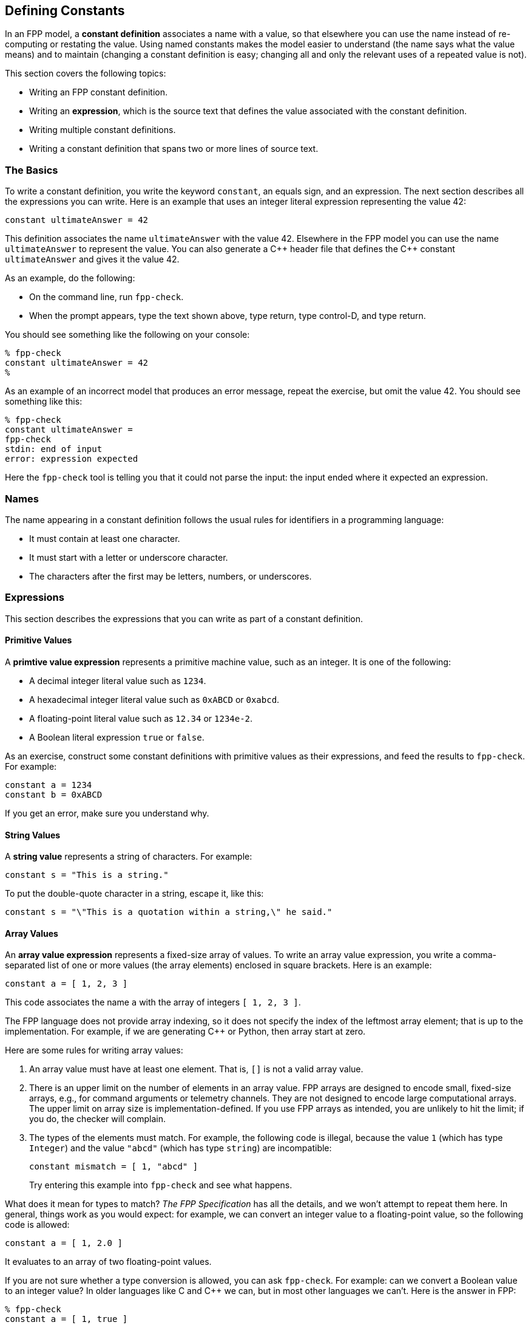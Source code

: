 == Defining Constants

In an FPP model, a *constant definition* associates a name with a value,
so that elsewhere you can use the name instead of re-computing or restating the 
value.
Using named constants makes the model easier to understand (the name
says what the value means) and to maintain (changing a constant definition is 
easy;
changing all and only the relevant uses of a repeated value is not).

This section covers the following topics:

* Writing an FPP constant definition.
* Writing an *expression*, which is the source text
that defines the value associated with the constant definition.
* Writing multiple constant definitions.
* Writing a constant definition that spans two or more lines of source text.

=== The Basics

To write a constant definition, you write the keyword `constant`,
an equals sign, and an expression.
The next section describes all the expressions you can write.
Here is an example that uses an integer literal expression representing
the value 42:

[source,fpp]
----
constant ultimateAnswer = 42
----

This definition associates the name `ultimateAnswer` with the value 42.
Elsewhere in the FPP model you can use the name `ultimateAnswer` to represent 
the value.
You can also generate a {cpp} header file that defines the {cpp} constant
`ultimateAnswer` and gives it the value 42.

As an example, do the following:

* On the command line, run `fpp-check`.
* When the prompt appears, type the text shown above, type return, type control-D, and type return.

You should see something like the following on your console:

----
% fpp-check
constant ultimateAnswer = 42
%
----

As an example of an incorrect model that produces an error message, repeat the 
exercise, but omit the value 42.
You should see something like this:

----
% fpp-check
constant ultimateAnswer =
fpp-check
stdin: end of input
error: expression expected
----

Here the `fpp-check` tool is telling you that it could not parse the input:
the input ended where it expected an expression.

=== Names

The name appearing in a constant definition follows the usual rules for
identifiers in a programming language:

* It must contain at least one character.
* It must start with a letter or underscore character.
* The characters after the first may be letters, numbers, or underscores.

=== Expressions

This section describes the expressions that you can write as part of a constant
definition.

==== Primitive Values

A *primtive value expression* represents a primitive machine value, such as an 
integer.
It is one of the following:

* A decimal integer literal value such as `1234`.
* A hexadecimal integer literal value such as `0xABCD` or `0xabcd`.
* A floating-point literal value such as `12.34` or `1234e-2`.
* A Boolean literal expression `true` or `false`.

As an exercise, construct some constant definitions with primitive values as their 
expressions, and
feed the results to `fpp-check`.
For example:

[source,fpp]
----
constant a = 1234
constant b = 0xABCD
----
If you get an error, make sure you understand why.

==== String Values

A *string value* represents a string of characters.
For example:

[source,fpp]
----
constant s = "This is a string."
----

To put the double-quote character in a string, escape it, like this:

[source,fpp]
----
constant s = "\"This is a quotation within a string,\" he said."
----

==== Array Values

An *array value expression* represents a fixed-size array
of values.
To write an array value expression, you write a comma-separated list of one or more values 
(the array elements)
enclosed in square brackets.
Here is an example:

[source,fpp]
----
constant a = [ 1, 2, 3 ]
----

This code associates the name `a` with the array of 
integers
`[ 1, 2, 3 ]`.

The FPP language does not provide array indexing, so it does not specify the 
index of the leftmost array element;
that is up to the implementation.
For example, if we are generating {cpp} or Python, then array
start at zero.

Here are some rules for writing array values:

. An array value must have at least one element.
That is, `[]` is not a valid array value.
. There is an upper limit on the number of elements
in an array value.
FPP arrays are designed to encode small, fixed-size arrays, e.g.,
for command arguments or telemetry channels.
They are not designed to encode large computational arrays.
The upper limit on array size is implementation-defined.
If you use FPP arrays as intended, you are unlikely to hit the limit;
if you do, the checker will complain. 
. The types of the elements must match.
For example, the following code is illegal, because the value `1` (which has type `Integer`)
and the value `"abcd"` (which has type `string`) are incompatible:
+
[source,fpp]
----
constant mismatch = [ 1, "abcd" ]
----
Try entering this example into `fpp-check` and see what happens.

What does it mean for types to match?
_The FPP Specification_ has all the details, and we won't attempt
to repeat them here.
In general, things work as you would expect: for example, we can convert
an integer value to a floating-point value, so the following code is allowed:

[source,fpp]
----
constant a = [ 1, 2.0 ]
----

It evaluates to an array of two floating-point values.

If you are not sure whether a type conversion is allowed, you can
ask `fpp-check`.
For example: can we convert a Boolean value to an integer value?
In older languages like C and {cpp} we can, but in most other languages
we can't. Here is the answer in FPP:

----
% fpp-check
constant a = [ 1, true ]
fpp-check
stdin: 1.16
constant a = [ 1, true ]
               ^
error: cannot compute common type of Integer and bool
----

So no, we can't.

Here are two more points about array values:

. Any legal value can be an element of an array value, so in particular arrays 
of arrays
are allowed. For example, this code is allowed:
+
[source,fpp]
----
constant a = [ [ 1, 2 ], [ 3, 4 ] ]
----
+
It represents an array with two elements: the array `[ 1, 2 ]` and the array `[ 
3, 4 ]`.

. To avoid repeating values, a numeric, string, or Boolean value is automatically promoted to an array
of appropriate size whenever necessary to make the types work.
For example, this code is allowed:
+
[source,fpp]
----
constant a = [ [ 1, 2, 3 ], 0 ]
----
+
It is equivalent to this:
+
[source,fpp]
----
constant a  = [ [ 1, 2, 3 ], [ 0, 0, 0 ] ] 
----

==== Struct Values

A *struct value expression* represents a C- or {cpp}-style structure, i.e., a mapping
of names to values.
To write a struct value expression, you write a comma-separated list of *struct members*
enclosed in curly braces.
A struct member consists of a name, an equals sign, and a value.

Here is an example:

[source,fpp]
----
constant s = { x = 1, y = "abc" }
----

This code associates the name `s` with a struct value.
The struct value has two members `x` and `y`.
Member `x` has the integer value 1, and member `y` has the string value `"abc"`.

*Arrays in structs:* You can write an array value as a member of a struct value.
For example, this code is allowed:

[source,fpp]
----
constant s = { x = 1, y = [ 2, 3 ] }
----

*Structs in arrays:* You can write a struct value as a member of an array value.
For example, this code is allowed:

[source,fpp]
----
constant a = [ { x = 1, y = 2 }, { x = 3, y = 4 } ]
----

This code is also allowed:

[source,fpp]
----
constant a = [ { x = 1, y = 2 }, { y = 4, x = 3 } ]
----
When writing a struct value, the order in which the members appear does not matter.

This code is not allowed, because the element types don't match -- an array is not 
compatible with a struct.

[source,fpp]
----
constant a = [ { x = 1, y = 2 }, [ 3, 4 ] ]
----

However, this code is allowed:

[source,fpp]
----
constant a = [ { x = 1, y = 2 }, { x = 3 } ]
----

Notice that the first member of `a` is a struct with two members `x` and `y`.
The second member of `a` is also a struct, but it has only one member `x`.
When the FPP analyzer detects that a struct type is missing a member like this,
it automatically adds the member, giving it a default value.
The default values are the ones you would expect: zero for numeric members, the empty
string for string members, and `false` for Boolean members.
So the code above is equivalent to the following:

[source,fpp]
----
constant a = [ { x = 1, y = 2 }, { x = 3, y = 0 } ]
----

==== Name Expressions

A *name expression* is a use of a name appearing in a constant definition.
It stands for the associated constant value.
For example:

[source,fpp]
----
constant a = 1
constant b = a
----

In this code, constant `b` has the value 1.

The order of definitions does not matter, so this code is equivalent:

[source,fpp]
----
constant b = a
constant a = 1
----

The only requirement is that there may not be any cycles in the graph
consisting of constant definitions and their uses.
For example, this code is illegal, because there is a cycle from `a` to `b` to 
`c` and back to `a`:

[source,fpp]
----
constant a = c
constant b = a
constant c = b
----

Try submitting this code to `fpp-check`, to see what happens.

==== Arithmetic Expressions

An *arithmetic expression* is one of the following:

* A negation expression, for example:
+
[source,fpp]
----
constant a = -1
----
* A binary operation expression, where the binary operation is one of `+` (addition), `-` (subtraction),
`*` (multiplication), and `-` (division). For example:
+
[source,fpp]
----
constant a = 1 + 2
----
* A parenthesis expression, for example:
+
[source,fpp]
----
constant a = (1)
----

The following rules apply to arithmetic expressions:

* The subexpressions must evaluate to integer or floating-point values.

* If there are any floating-point subexpressions, then the entire expression is 
evaluated using 64-bit floating-point arithmetic.

* Otherwise the expression is evaluated using arbitrary-precision integer 
arithmetic.

* In a division operation, the second operand may not be zero or (for 
floating-point values) very close to zero.

==== Compound Expressions

Wherever you can write a value inside an expression, you can write
a more complex expression there.
For example, these expressions are valid:

[source,fpp]
----
constant a = (1 + 2) * 3
constant b = [ 1 + 2, 3 ]
----

The first example is a binary expression whose first operand is a parentheses 
expression;
that parentheses expression in turn has a binary expression as its 
subexpression.
The second example is an array expression whose first element is a binary 
expression.

Compound expressions are evaluated in the obvious way.
For example, the constant definitions above are equivalent to the following:

[source,fpp]
----
constant a = 9
constant b = [ 3, 3 ]
----

For compound arithmetic expressions, the
precedence and associativity rules are the usual ones (evaluate parentheses 
first, then multiplication, and so forth).

=== Multiple Definitions and Element Sequences

Typically you want to specify several constant definitions in a model, not just one.
There are two ways to do this:

. You can separate the definitions by one or more newlines, as shown
in the examples above.

. You can put the definitions on the same line, separated by a semicolon.

For example, the following two code excerpts are equivalent:

[source,fpp]
----
constant a = 1
constant b = 2
----

[source,fpp]
----
constant a = 1; constant b = 2
----

More generally, a collection of several constant definitions is an example
of an *element sequence*, i.e., a sequence of similar syntactic elements.
In brief, the rules for writing an element sequence are as follows:

. Every kind of element sequence has optional *terminating punctuation*.
The terminating punctuation is either a semicolon or a comma, depending
on the kind of element sequence.
For constant definitions, it is a semicolon.

. When writing elements on separate lines, the terminating punctuation is 
optional.

. When writing two or more elements on the same line, the termination 
punctuation is
required between the elements and optional after the last element.

=== Multiline Definitions

Sometimes, especially for long definitions, it is useful to split the
definition across two or more lines.
In FPP there are several ways to do this.

First, FPP ignores newlines that follow opening symbols like `[`  and precede 
closing symbols like `]`.
For example, this code is allowed

[source,fpp]
----
constant a = [
  1, 2, 3
]
----

Second, the elements of an array or struct form an element sequence (see
the previous section), so you can write each element on its own line,
omitting the commas if you wish:

[source,fpp]
----
constant s = {
  x = 1
  y = 2
  z = 3
}
----

This is a clean way to write arrays and structs.
In particular, the assignment of each element to its own line and the lack of 
terminating punctuation
make it easy to rearrange the elements.
For example, one can do a line-by-line sort on the elements without concern for 
messing up the commas.

Third, FPP ignores newlines that follow connecting symbols such as `=` and `+`
For example, this code is allowed;

[source,fpp]
----
constant a =
  1
constant b = 1 +
  2
----

Finally, in other cases you can use an explicit line continuation by escaping
one or more newline characters with `\`:

[source,fpp]
----
constant \
  a = 1
----

Note that in this case you need the explicit continuation, i.e., this code
is not legal:

[source,fpp]
----
constant
  a = 1
----
